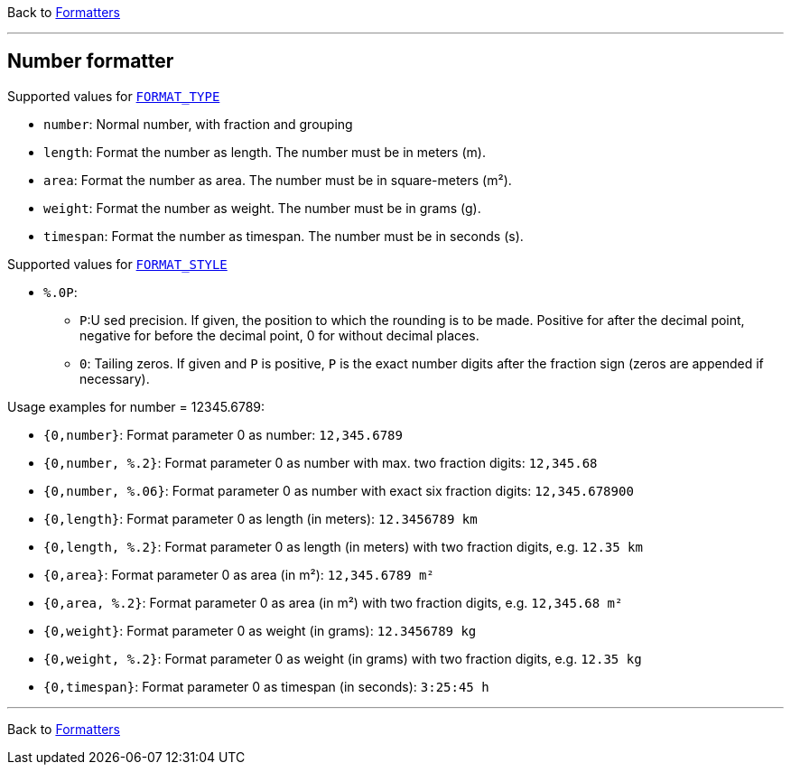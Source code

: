 Back to xref:index.adoc[Formatters]

'''

== Number formatter

Supported values for xref:general.adoc#formatter_-general[`FORMAT_TYPE`]

* `number`: Normal number, with fraction and grouping
* `length`: Format the number as length. The number must be in meters (m).
* `area`: Format the number as area. The number must be  in square-meters (m²).
* `weight`: Format the number as weight. The number must be  in grams (g).
* `timespan`: Format the number as timespan. The number must be  in seconds (s).


Supported values for xref:general.adoc#formatter_-general[`FORMAT_STYLE`]

* `%.0P`:
** `P`:U sed precision.
If given, the position to which the rounding is to be made.
Positive for after the decimal point,
negative for before the decimal point,
0 for without decimal places.
** `0`: Tailing zeros.
If given and `P` is positive, `P` is the exact number digits after the fraction sign
(zeros are appended if necessary).


Usage examples for number = 12345.6789:

* `{0,number}`: Format parameter 0 as number: `12,345.6789`
* `{0,number, %.2}`: Format parameter 0 as number
with max. two fraction
  digits: `12,345.68`
* `{0,number, %.06}`: Format parameter 0 as number
with exact six fraction digits: `12,345.678900`
* `{0,length}`: Format parameter 0 as length (in meters): `12.3456789 km`
* `{0,length, %.2}`: Format parameter 0 as length (in meters)
with two fraction digits, e.g. `12.35 km`
* `{0,area}`: Format parameter 0 as area (in m²): `12,345.6789 m²`
* `{0,area, %.2}`: Format parameter 0 as area (in m²)
with two fraction digits, e.g. `12,345.68 m²`
* `{0,weight}`: Format parameter 0 as weight (in grams): `12.3456789 kg`
* `{0,weight, %.2}`: Format parameter 0 as weight (in grams)
with two fraction digits, e.g. `12.35 kg`
* `{0,timespan}`: Format parameter 0 as timespan (in seconds): `3:25:45 h`

'''

Back to xref:index.adoc[Formatters]

